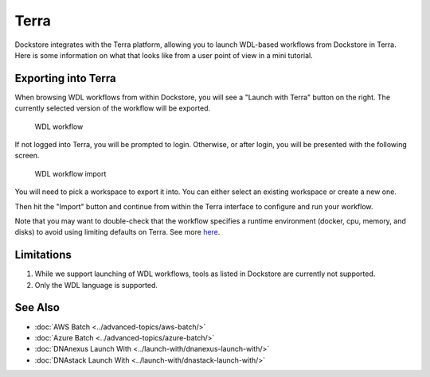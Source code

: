Terra
=====

Dockstore integrates with the Terra platform, allowing you to launch
WDL-based workflows from Dockstore in Terra. Here is some information on
what that looks like from a user point of view in a mini tutorial.

Exporting into Terra
--------------------

When browsing WDL workflows from within Dockstore, you will see a
"Launch with Terra" button on the right. The currently selected version
of the workflow will be exported.

.. figure:: /assets/images/docs/wdl_launch_with.png
   :alt: WDL workflow

   WDL workflow

If not logged into Terra, you will be prompted to login. Otherwise, or
after login, you will be presented with the following screen.

.. figure:: /assets/images/docs/terra/terra_from_dockstore2.png
   :alt: WDL workflow import

   WDL workflow import

You will need to pick a workspace to export it into. You can either
select an existing workspace or create a new one.

Then hit the "Import" button and continue from within the Terra
interface to configure and run your workflow.

Note that you may want to double-check that the workflow specifies a
runtime environment (docker, cpu, memory, and disks) to avoid using
limiting defaults on Terra. See more
`here <https://cromwell.readthedocs.io/en/stable/wf_options/Overview>`__.

.. _terra-limitations:

Limitations
-----------

1. While we support launching of WDL workflows, tools as listed in
   Dockstore are currently not supported.
2. Only the WDL language is supported.

See Also
--------

-  :doc:`AWS Batch <../advanced-topics/aws-batch/>`
-  :doc:`Azure Batch <../advanced-topics/azure-batch/>`
-  :doc:`DNAnexus Launch With <../launch-with/dnanexus-launch-with/>`
-  :doc:`DNAstack Launch With <../launch-with/dnastack-launch-with/>`

.. discourse::
    :topic_identifier: 1841
